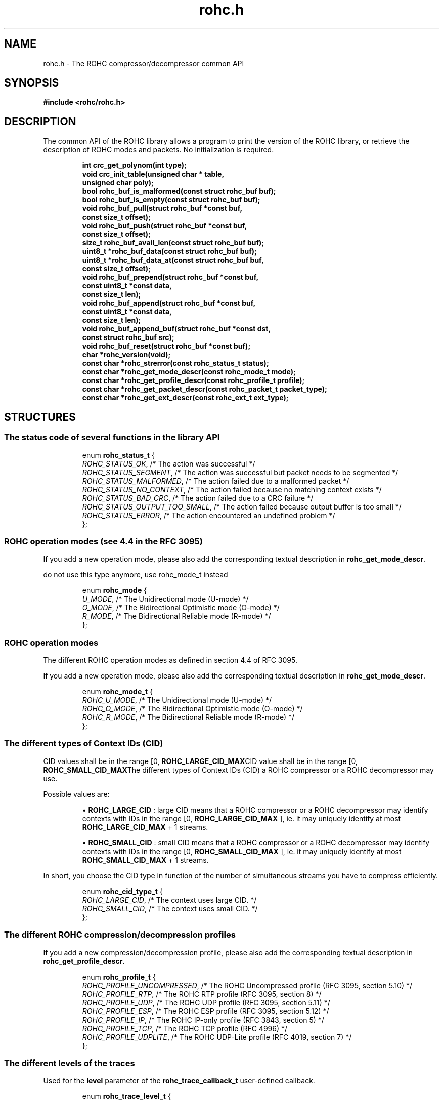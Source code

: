 .\" File automatically generated by doxy2man0.1
.\" Generation date: dim. août 9 2015
.TH rohc.h 3 2015-08-09 "ROHC" "ROHC library Programmer's Manual"
.SH "NAME"
rohc.h \- The ROHC compressor/decompressor common API
.SH SYNOPSIS
.nf
.B #include <rohc/rohc.h>
.fi
.SH DESCRIPTION
.PP 
The common API of the ROHC library allows a program to print the version of the ROHC library, or retrieve the description of ROHC modes and packets. No initialization is required. 
.PP
.sp
.RS
.nf
\fB
int          crc_get_polynom(int type);
void         crc_init_table(unsigned char * table,
                            unsigned char poly);
bool         rohc_buf_is_malformed(const struct rohc_buf buf);
bool         rohc_buf_is_empty(const struct rohc_buf buf);
void         rohc_buf_pull(struct rohc_buf *const buf,
                           const size_t offset);
void         rohc_buf_push(struct rohc_buf *const buf,
                           const size_t offset);
size_t       rohc_buf_avail_len(const struct rohc_buf buf);
uint8_t     *rohc_buf_data(const struct rohc_buf buf);
uint8_t     *rohc_buf_data_at(const struct rohc_buf buf,
                              const size_t offset);
void         rohc_buf_prepend(struct rohc_buf *const buf,
                              const uint8_t *const data,
                              const size_t len);
void         rohc_buf_append(struct rohc_buf *const buf,
                             const uint8_t *const data,
                             const size_t len);
void         rohc_buf_append_buf(struct rohc_buf *const dst,
                                 const struct rohc_buf src);
void         rohc_buf_reset(struct rohc_buf *const buf);
char        *rohc_version(void);
const char  *rohc_strerror(const rohc_status_t status);
const char  *rohc_get_mode_descr(const rohc_mode_t mode);
const char  *rohc_get_profile_descr(const rohc_profile_t profile);
const char  *rohc_get_packet_descr(const rohc_packet_t packet_type);
const char  *rohc_get_ext_descr(const rohc_ext_t ext_type);
\fP
.fi
.RE
.SH STRUCTURES
.SS "The status code of several functions in the library API"
.PP
.sp
.sp
.RS
.nf
enum \fBrohc_status_t\fP {
  \fIROHC_STATUS_OK\fP,               /* The action was successful */
  \fIROHC_STATUS_SEGMENT\fP,          /* The action was successful but packet needs to be segmented */
  \fIROHC_STATUS_MALFORMED\fP,        /* The action failed due to a malformed packet */
  \fIROHC_STATUS_NO_CONTEXT\fP,       /* The action failed because no matching context exists */
  \fIROHC_STATUS_BAD_CRC\fP,          /* The action failed due to a CRC failure */
  \fIROHC_STATUS_OUTPUT_TOO_SMALL\fP, /* The action failed because output buffer is too small */
  \fIROHC_STATUS_ERROR\fP,            /* The action encountered an undefined problem */
};
.fi
.RE
.SS "ROHC operation modes (see 4.4 in the RFC 3095)"
.PP
.sp
.PP 
If you add a new operation mode, please also add the corresponding textual description in \fBrohc_get_mode_descr\fP.
.PP 
do not use this type anymore, use rohc_mode_t instead
.sp
.RS
.nf
enum \fBrohc_mode\fP {
  \fIU_MODE\fP, /* The Unidirectional mode (U-mode) */
  \fIO_MODE\fP, /* The Bidirectional Optimistic mode (O-mode) */
  \fIR_MODE\fP, /* The Bidirectional Reliable mode (R-mode) */
};
.fi
.RE
.SS "ROHC operation modes"
.PP
.sp
.PP 
The different ROHC operation modes as defined in section 4.4 of RFC 3095.
.PP 
If you add a new operation mode, please also add the corresponding textual description in \fBrohc_get_mode_descr\fP.
.sp
.RS
.nf
enum \fBrohc_mode_t\fP {
  \fIROHC_U_MODE\fP, /* The Unidirectional mode (U-mode) */
  \fIROHC_O_MODE\fP, /* The Bidirectional Optimistic mode (O-mode) */
  \fIROHC_R_MODE\fP, /* The Bidirectional Reliable mode (R-mode) */
};
.fi
.RE
.SS "The different types of Context IDs (CID)"
.PP
.sp
.PP 
CID values shall be in the range [0, \fBROHC_LARGE_CID_MAX\fPCID value shall be in the range [0, \fBROHC_SMALL_CID_MAX\fPThe different types of Context IDs (CID) a ROHC compressor or a ROHC decompressor may use.
.PP 
Possible values are: 
.PP 
.RS
.PP 
\(bu \fBROHC_LARGE_CID\fP : large CID means that a ROHC compressor or a ROHC decompressor may identify contexts with IDs in the range [0, \fBROHC_LARGE_CID_MAX\fP ], ie. it may uniquely identify at most \fBROHC_LARGE_CID_MAX\fP + 1 streams. 
.PP 
\(bu \fBROHC_SMALL_CID\fP : small CID means that a ROHC compressor or a ROHC decompressor may identify contexts with IDs in the range [0, \fBROHC_SMALL_CID_MAX\fP ], ie. it may uniquely identify at most \fBROHC_SMALL_CID_MAX\fP + 1 streams.
.PP 
.RE
.PP 
In short, you choose the CID type in function of the number of simultaneous streams you have to compress efficiently.
.sp
.RS
.nf
enum \fBrohc_cid_type_t\fP {
  \fIROHC_LARGE_CID\fP, /* The context uses large CID. */
  \fIROHC_SMALL_CID\fP, /* The context uses small CID. */
};
.fi
.RE
.SS "The different ROHC compression/decompression profiles"
.PP
.sp
.PP 
If you add a new compression/decompression profile, please also add the corresponding textual description in \fBrohc_get_profile_descr\fP.
.sp
.RS
.nf
enum \fBrohc_profile_t\fP {
  \fIROHC_PROFILE_UNCOMPRESSED\fP, /* The ROHC Uncompressed profile (RFC 3095, section 5.10) */
  \fIROHC_PROFILE_RTP\fP,          /* The ROHC RTP profile (RFC 3095, section 8) */
  \fIROHC_PROFILE_UDP\fP,          /* The ROHC UDP profile (RFC 3095, section 5.11) */
  \fIROHC_PROFILE_ESP\fP,          /* The ROHC ESP profile (RFC 3095, section 5.12) */
  \fIROHC_PROFILE_IP\fP,           /* The ROHC IP-only profile (RFC 3843, section 5) */
  \fIROHC_PROFILE_TCP\fP,          /* The ROHC TCP profile (RFC 4996) */
  \fIROHC_PROFILE_UDPLITE\fP,      /* The ROHC UDP-Lite profile (RFC 4019, section 7) */
};
.fi
.RE
.SS "The different levels of the traces"
.PP
.sp
.PP 
Used for the \fBlevel\fP parameter of the \fBrohc_trace_callback_t\fP user-defined callback.
.sp
.RS
.nf
enum \fBrohc_trace_level_t\fP {
  \fIROHC_TRACE_DEBUG\fP,     /* Print debug traces */
  \fIROHC_TRACE_INFO\fP,      /* Print info (or lower) traces */
  \fIROHC_TRACE_WARNING\fP,   /* Print warning (or lower) traces */
  \fIROHC_TRACE_ERROR\fP,     /* Print error (or lower) traces */
  \fIROHC_TRACE_LEVEL_MAX\fP, /* The maximum number of trace levels */
};
.fi
.RE
.SS "The different entities concerned by the traces"
.PP
.sp
.PP 
Used for the source \fBentity\fP parameter of the \fBrohc_trace_callback_t\fP user-defined callback.
.sp
.RS
.nf
enum \fBrohc_trace_entity_t\fP {
  \fIROHC_TRACE_COMP\fP,       /* Compressor traces */
  \fIROHC_TRACE_DECOMP\fP,     /* Decompressor traces */
  \fIROHC_TRACE_ENTITY_MAX\fP, /* The maximum number of trace entities */
};
.fi
.RE
.SS "The function prototype for the trace callback"
.PP
.sp
.PP 
User-defined function that is called by the ROHC library every time it wants to print something, from errors to debug. User may thus decide what traces are interesting (filter on \fBlevel\fP, source \fBentity\fP, or \fBprofile\fP) and what to do with them (print on console, storage in file, syslog...).
.PP 
The user-defined function is set by calling: 
.PP 
.RS
.PP 
\(bu function \fBrohc_comp_set_traces_cb\fP for a ROHC compressor, 
.PP 
\(bu function \fBrohc_decomp_set_traces_cb\fP for a ROHC decompressor.
.PP 
.RE
.PP 
Both functions accept the NULL value to fully disable tracing.
.PP 
do not use this type anymore, use rohc_trace_callback2_t instead
.sp
.RS
.nf
typedef void (*\fBrohc_trace_callback_t\fP) (
    \fBconst rohc_trace_level_t   level\fP,   /* The level of the message, */
    \fBconst rohc_trace_entity_t  entity\fP,  /* The entity concerned by the traces, */
    \fBconst int                  profile\fP, /* The number of the profile concerned by the message */
    \fBconst char *const          format\fP   /* The format string for the trace message */
.fi
);
.fi
.SS "The function prototype for the trace callback"
.PP
.sp
.PP 
User-defined function that is called by the ROHC library every time it wants to print something, from errors to debug. User may thus decide what traces are interesting (filter on \fBlevel\fP, source \fBentity\fP, or \fBprofile\fP) and what to do with them (print on console, storage in file, syslog...).
.PP 
The user-defined function is set by calling: 
.PP 
.RS
.PP 
\(bu function \fBrohc_comp_set_traces_cb2\fP for a ROHC compressor, 
.PP 
\(bu function \fBrohc_decomp_set_traces_cb2\fP for a ROHC decompressor.
.PP 
.RE
.PP 
Both functions accept the NULL value to fully disable tracing.
.sp
.RS
.nf
typedef void (*\fBrohc_trace_callback2_t\fP) (
    \fBvoid *const                priv_ctxt\fP, /* An optional private context, may be NULL */
    \fBconst rohc_trace_level_t   level\fP,     /* The level of the message, */
    \fBconst rohc_trace_entity_t  entity\fP,    /* The entity concerned by the traces */
    \fBconst int                  profile\fP,   /* The number of the profile concerned by the message */
    \fBconst char *const          format\fP     /* The format string for the trace message */
.fi
);
.fi
.SS "A network buffer for the ROHC library"
.PP
.sp
.PP 
May represent one uncompressed packet, one ROHC packet, or a ROHC feedback.
.PP 
The network buffer does not contain the packet data itself. It only has a pointer on it. This is designed this way for performance reasons: no copy required to initialize a network buffer, the struct is small and may be passed as copy to function.
.PP 
The network buffer is able to keep some free space at its beginning. The unused space at the beginning of the buffer may be used to prepend a network header at the very end of the packet handling.
.PP 
The beginning of the network buffer may also be shifted forward with the \fBrohc_buf_pull\fP function or shifted backward with the \fBrohc_buf_push\fP function. This is useful when parsing a network packet (once bytes are read, shift them forward) for example.
.PP 
The network buffer may be initialized manually (see below) or with the helper functions \fBrohc_buf_init_empty\fP or \fBrohc_buf_init_full\fP...
.PP 
...
.PP 
 
.sp
.RS
.nf
struct \fBrohc_buf\fP {
  struct rohc_ts \fItime\fP;    /* The timestamp associated to the data */
  uint8_t       *\fIdata\fP;    /* The buffer data */
  size_t         \fImax_len\fP; /* The maximum length of the buffer */
  size_t         \fIoffset\fP;  /* The offset for the beginning of the data */
  size_t         \fIlen\fP;     /* The data length (in bytes) */
};
.fi
.RE
.SH SEE ALSO
.BR crc_get_polynom (3),
.BR crc_init_table (3),
.BR rohc_buf_is_malformed (3),
.BR rohc_buf_is_empty (3),
.BR rohc_buf_pull (3),
.BR rohc_buf_push (3),
.BR rohc_buf_avail_len (3),
.BR rohc_buf_data (3),
.BR rohc_buf_data_at (3),
.BR rohc_buf_prepend (3),
.BR rohc_buf_append (3),
.BR rohc_buf_append_buf (3),
.BR rohc_buf_reset (3),
.BR rohc_version (3),
.BR rohc_strerror (3),
.BR rohc_get_mode_descr (3),
.BR rohc_get_profile_descr (3),
.BR rohc_get_packet_descr (3),
.BR rohc_get_ext_descr (3)
